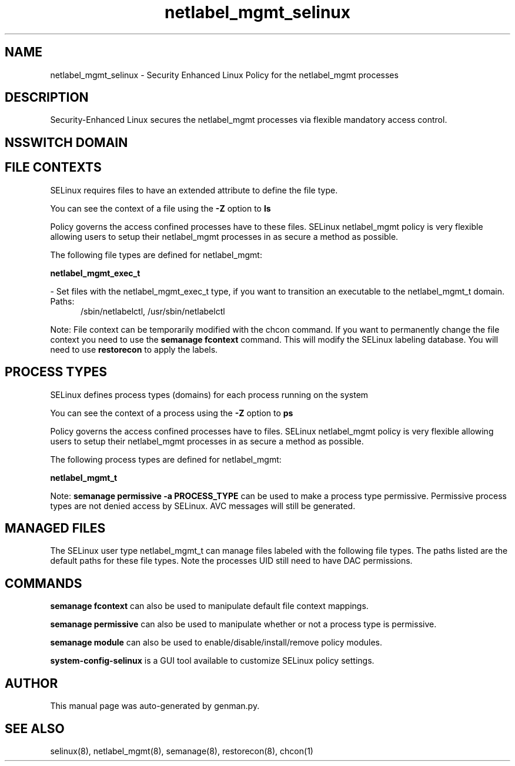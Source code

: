 .TH  "netlabel_mgmt_selinux"  "8"  "netlabel_mgmt" "dwalsh@redhat.com" "netlabel_mgmt SELinux Policy documentation"
.SH "NAME"
netlabel_mgmt_selinux \- Security Enhanced Linux Policy for the netlabel_mgmt processes
.SH "DESCRIPTION"

Security-Enhanced Linux secures the netlabel_mgmt processes via flexible mandatory access
control.  

.SH NSSWITCH DOMAIN

.SH FILE CONTEXTS
SELinux requires files to have an extended attribute to define the file type. 
.PP
You can see the context of a file using the \fB\-Z\fP option to \fBls\bP
.PP
Policy governs the access confined processes have to these files. 
SELinux netlabel_mgmt policy is very flexible allowing users to setup their netlabel_mgmt processes in as secure a method as possible.
.PP 
The following file types are defined for netlabel_mgmt:


.EX
.PP
.B netlabel_mgmt_exec_t 
.EE

- Set files with the netlabel_mgmt_exec_t type, if you want to transition an executable to the netlabel_mgmt_t domain.

.br
.TP 5
Paths: 
/sbin/netlabelctl, /usr/sbin/netlabelctl

.PP
Note: File context can be temporarily modified with the chcon command.  If you want to permanently change the file context you need to use the 
.B semanage fcontext 
command.  This will modify the SELinux labeling database.  You will need to use
.B restorecon
to apply the labels.

.SH PROCESS TYPES
SELinux defines process types (domains) for each process running on the system
.PP
You can see the context of a process using the \fB\-Z\fP option to \fBps\bP
.PP
Policy governs the access confined processes have to files. 
SELinux netlabel_mgmt policy is very flexible allowing users to setup their netlabel_mgmt processes in as secure a method as possible.
.PP 
The following process types are defined for netlabel_mgmt:

.EX
.B netlabel_mgmt_t 
.EE
.PP
Note: 
.B semanage permissive -a PROCESS_TYPE 
can be used to make a process type permissive. Permissive process types are not denied access by SELinux. AVC messages will still be generated.

.SH "MANAGED FILES"

The SELinux user type netlabel_mgmt_t can manage files labeled with the following file types.  The paths listed are the default paths for these file types.  Note the processes UID still need to have DAC permissions.

.SH "COMMANDS"
.B semanage fcontext
can also be used to manipulate default file context mappings.
.PP
.B semanage permissive
can also be used to manipulate whether or not a process type is permissive.
.PP
.B semanage module
can also be used to enable/disable/install/remove policy modules.

.PP
.B system-config-selinux 
is a GUI tool available to customize SELinux policy settings.

.SH AUTHOR	
This manual page was auto-generated by genman.py.

.SH "SEE ALSO"
selinux(8), netlabel_mgmt(8), semanage(8), restorecon(8), chcon(1)
